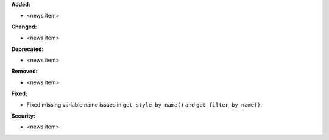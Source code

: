 **Added:**

* <news item>

**Changed:**

* <news item>

**Deprecated:**

* <news item>

**Removed:**

* <news item>

**Fixed:**

* Fixed missing variable name issues in ``get_style_by_name()`` and
  ``get_filter_by_name()``.

**Security:**

* <news item>
